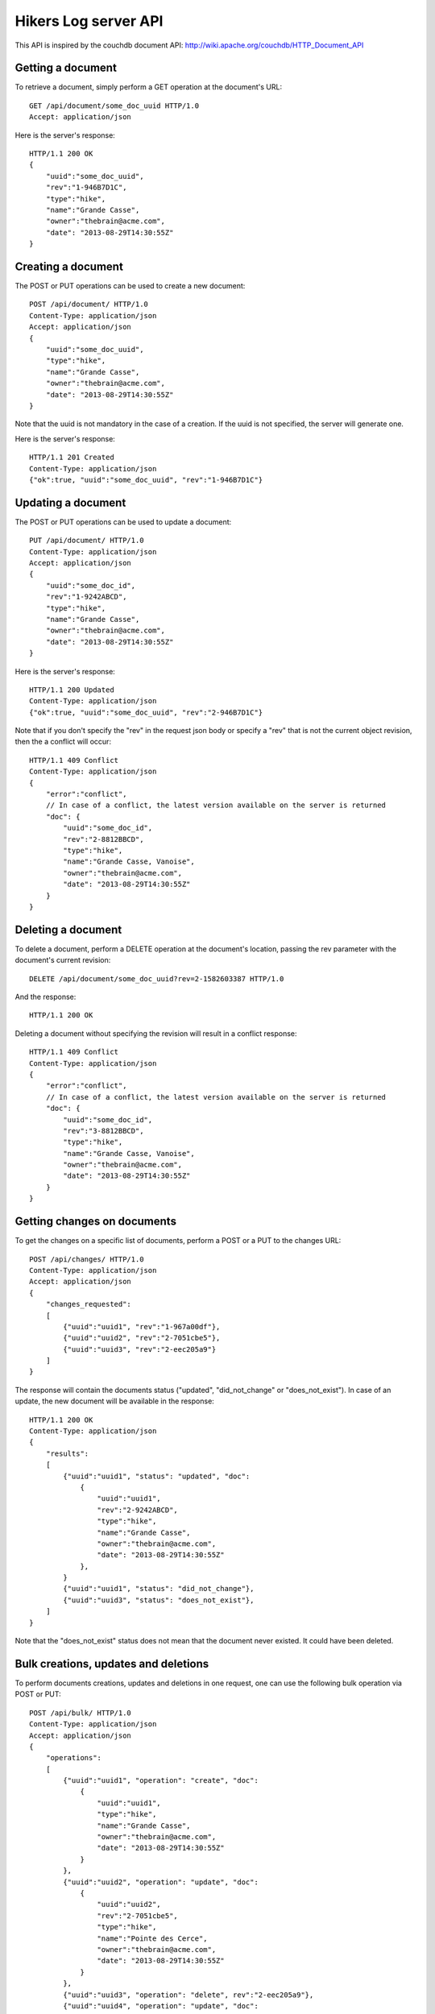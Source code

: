 Hikers Log server API
=====================

This API is inspired by the couchdb document API: http://wiki.apache.org/couchdb/HTTP_Document_API

Getting a document
------------------
To retrieve a document, simply perform a GET operation at the document's URL::

    GET /api/document/some_doc_uuid HTTP/1.0
    Accept: application/json

Here is the server's response::

    HTTP/1.1 200 OK
    {
        "uuid":"some_doc_uuid",
        "rev":"1-946B7D1C",
        "type":"hike",
        "name":"Grande Casse",
        "owner":"thebrain@acme.com",
        "date": "2013-08-29T14:30:55Z"
    }

Creating a document
-------------------
The POST or PUT operations can be used to create a new document::

    POST /api/document/ HTTP/1.0
    Content-Type: application/json
    Accept: application/json
    {
        "uuid":"some_doc_uuid",
        "type":"hike",
        "name":"Grande Casse",
        "owner":"thebrain@acme.com",
        "date": "2013-08-29T14:30:55Z"
    }

Note that the uuid is not mandatory in the case of a creation. If the uuid is not specified, the server will generate one.

Here is the server's response::

    HTTP/1.1 201 Created
    Content-Type: application/json
    {"ok":true, "uuid":"some_doc_uuid", "rev":"1-946B7D1C"}

Updating a document
-------------------
The POST or PUT operations can be used to update a document::

    PUT /api/document/ HTTP/1.0
    Content-Type: application/json
    Accept: application/json
    {
        "uuid":"some_doc_id",
        "rev":"1-9242ABCD",
        "type":"hike",
        "name":"Grande Casse",
        "owner":"thebrain@acme.com",
        "date": "2013-08-29T14:30:55Z"
    }

Here is the server's response::

    HTTP/1.1 200 Updated
    Content-Type: application/json
    {"ok":true, "uuid":"some_doc_uuid", "rev":"2-946B7D1C"}

Note that if you don't specify the "rev" in the request json body or
specify a "rev" that is not the current object revision, then the a conflict
will occur::

    HTTP/1.1 409 Conflict
    Content-Type: application/json
    {
        "error":"conflict",
        // In case of a conflict, the latest version available on the server is returned
        "doc": {
            "uuid":"some_doc_id",
            "rev":"2-8812BBCD",
            "type":"hike",
            "name":"Grande Casse, Vanoise",
            "owner":"thebrain@acme.com",
            "date": "2013-08-29T14:30:55Z"
        }
    }

Deleting a document
-------------------
To delete a document, perform a DELETE operation at the document's location, passing the rev parameter with the document's current revision::

    DELETE /api/document/some_doc_uuid?rev=2-1582603387 HTTP/1.0

And the response::

    HTTP/1.1 200 OK

Deleting a document without specifying the revision will result in a conflict response::

    HTTP/1.1 409 Conflict
    Content-Type: application/json
    {
        "error":"conflict",
        // In case of a conflict, the latest version available on the server is returned
        "doc": {
            "uuid":"some_doc_id",
            "rev":"3-8812BBCD",
            "type":"hike",
            "name":"Grande Casse, Vanoise",
            "owner":"thebrain@acme.com",
            "date": "2013-08-29T14:30:55Z"
        }
    }

Getting changes on documents
----------------------------
To get the changes on a specific list of documents, perform a POST or a PUT to the changes URL::

    POST /api/changes/ HTTP/1.0
    Content-Type: application/json
    Accept: application/json
    {
        "changes_requested":
        [
            {"uuid":"uuid1", "rev":"1-967a00df"},
            {"uuid":"uuid2", "rev":"2-7051cbe5"},
            {"uuid":"uuid3", "rev":"2-eec205a9"}
        ]
    }

The response will contain the documents status ("updated", "did_not_change" or
"does_not_exist"). In case of an update, the new document will be available in
the response::

    HTTP/1.1 200 OK
    Content-Type: application/json
    {
        "results":
        [
            {"uuid":"uuid1", "status": "updated", "doc":
                {
                    "uuid":"uuid1",
                    "rev":"2-9242ABCD",
                    "type":"hike",
                    "name":"Grande Casse",
                    "owner":"thebrain@acme.com",
                    "date": "2013-08-29T14:30:55Z"
                },
            }
            {"uuid":"uuid1", "status": "did_not_change"},
            {"uuid":"uuid3", "status": "does_not_exist"},
        ]
    }

Note that the "does_not_exist" status does not mean that the document never
existed. It could have been deleted.

Bulk creations, updates and deletions
-------------------------------------
To perform documents creations, updates and deletions in one request, one can use the following bulk operation via POST or PUT::

    POST /api/bulk/ HTTP/1.0
    Content-Type: application/json
    Accept: application/json
    {
        "operations":
        [
            {"uuid":"uuid1", "operation": "create", "doc":
                {
                    "uuid":"uuid1",
                    "type":"hike",
                    "name":"Grande Casse",
                    "owner":"thebrain@acme.com",
                    "date": "2013-08-29T14:30:55Z"
                }
            },
            {"uuid":"uuid2", "operation": "update", "doc":
                {
                    "uuid":"uuid2",
                    "rev":"2-7051cbe5",
                    "type":"hike",
                    "name":"Pointe des Cerce",
                    "owner":"thebrain@acme.com",
                    "date": "2013-08-29T14:30:55Z"
                }
            },
            {"uuid":"uuid3", "operation": "delete", rev":"2-eec205a9"},
            {"uuid":"uuid4", "operation": "update", "doc":
                {
                    "uuid":"uuid4",
                    "rev":"4-1111aae5",
                    "type":"hike",
                    "name":"Aiguille Noire",
                    "owner":"thebrain@acme.com",
                    "date": "2013-08-29T14:30:55Z"
                }
            }
        ]
    }

The response will contain the results of the operation::

    HTTP/1.1 200 OK
    Content-Type: application/json
    {
        "results":
        [
            {"uuid":"uuid1", "status": "created", "rev": "1-9242ABCD"},
            // In case of a conflict, the latest version available on the server is returned
            {"uuid":"uuid2", "status": "conflict", "doc":
                {
                    "uuid":"uuid2",
                    "rev":"3-4462aae5",
                    "type":"hike",
                    "name":"Pointe des Cerces",
                    "owner":"thebrain@acme.com",
                    "date": "2013-08-29T14:30:55Z"
                }
            },
            {"uuid":"uuid3", "status": "deleted"},
            {"uuid":"uuid4", "status": "updated", "rev": "5-3312CCCD"},
        ]
    }

By default, the bulk call tries to perform as much operations as possible, and just returns failure or conflict for the operations
which cannot be completed.

Maybe we can add a transactional option later, i.e all operations are performed or none are performed.

TODO: add a version header?

